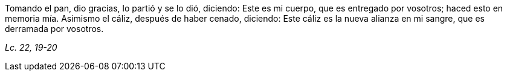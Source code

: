 [.text-justify]
Tomando el pan, dio gracias, lo partió y se lo dió, diciendo: Este es mi cuerpo, que es entregado por vosotros; haced esto en memoria mía. Asimismo el cáliz, después de haber cenado, diciendo: Este cáliz es la nueva alianza en mi sangre, que es derramada por vosotros.

[.text-right]
_Lc. 22, 19-20_

////

Mt. 26, 20-25
Mc. 14, 17-21
Jn. 13, 18-30
1Cor. 11, 23-26

 ////